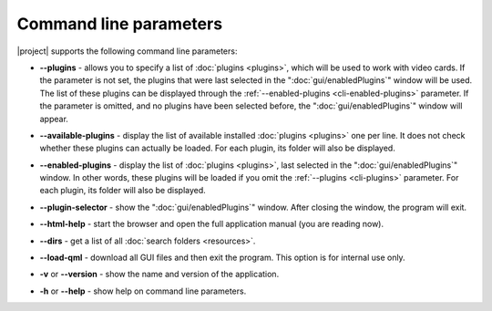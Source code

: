 Command line parameters
=======================

|project| supports the following command line parameters:

.. _cli-plugins:

* **--plugins** - allows you to specify a list of :doc:`plugins <plugins>`, which will be used to work with video cards. If the parameter is not set, the plugins that were last selected in the ":doc:`gui/enabledPlugins`" window will be used. The list of these plugins can be displayed through the :ref:`--enabled-plugins <cli-enabled-plugins>` parameter. If the parameter is omitted, and no plugins have been selected before, the ":doc:`gui/enabledPlugins`" window will appear.

.. _cli-available-plugins:

* **--available-plugins** - display the list of available installed :doc:`plugins <plugins>` one per line. It does not check whether these plugins can actually be loaded. For each plugin, its folder will also be displayed.

.. _cli-enabled-plugins:

* **--enabled-plugins** - display the list of :doc:`plugins <plugins>`, last selected in the ":doc:`gui/enabledPlugins`" window. In other words, these plugins will be loaded if you omit the :ref:`--plugins <cli-plugins>` parameter. For each plugin, its folder will also be displayed.

.. _cli-plugin-selector:

* **--plugin-selector** - show the ":doc:`gui/enabledPlugins`" window. After closing the window, the program will exit.

.. _cli-html-help:

* **--html-help** - start the browser and open the full application manual (you are reading now).

.. _cli-dirs:

* **--dirs** - get a list of all :doc:`search folders <resources>`.

.. _cli-load-qml:

* **--load-qml** - download all GUI files and then exit the program. This option is for internal use only.


.. _cli-version:

* **-v** or **--version** - show the name and version of the application.

.. _cli-help:

* **-h** or **--help** - show help on command line parameters.
